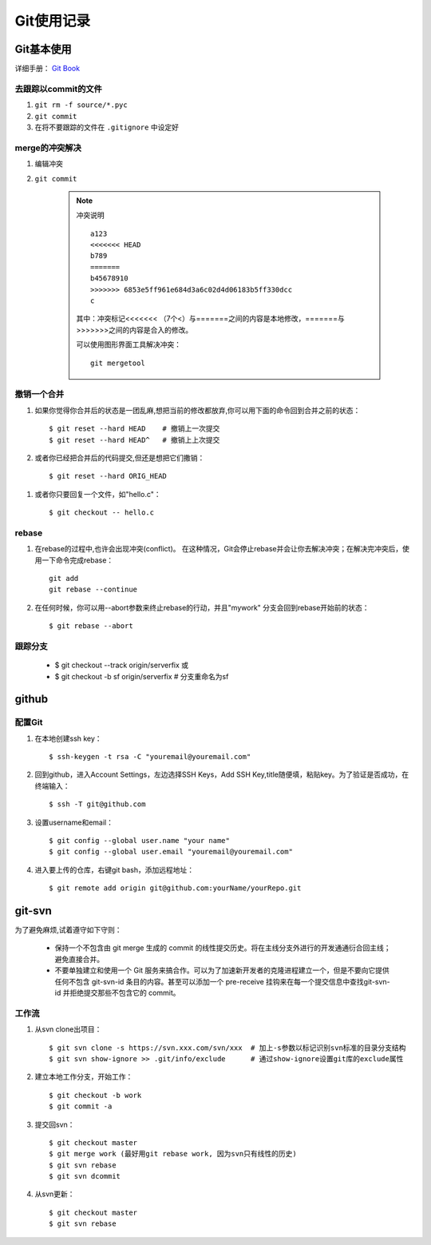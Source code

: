 ==============
Git使用记录
==============

Git基本使用
===============

详细手册： `Git Book`_

.. _`Git Book`: http://gitbook.liuhui998.com/index.html

去跟踪以commit的文件
----------------------

1. ``git rm -f source/*.pyc``
#. ``git commit``
#. 在将不要跟踪的文件在 ``.gitignore`` 中设定好


merge的冲突解决
------------------

1. 编辑冲突
#. ``git commit``

    .. note:: 冲突说明
    
        ::
    
          a123
          <<<<<<< HEAD
          b789
          =======
          b45678910
          >>>>>>> 6853e5ff961e684d3a6c02d4d06183b5ff330dcc
          c
       
        其中：冲突标记<<<<<<< （7个<）与=======之间的内容是本地修改，=======与>>>>>>>之间的内容是合入的修改。

        可以使用图形界面工具解决冲突： ::

          git mergetool

撤销一个合并
----------------

1. 如果你觉得你合并后的状态是一团乱麻,想把当前的修改都放弃,你可以用下面的命令回到合并之前的状态： ::
    
     $ git reset --hard HEAD    # 撤销上一次提交
     $ git reset --hard HEAD^   # 撤销上上次提交

#. 或者你已经把合并后的代码提交,但还是想把它们撒销： ::

     $ git reset --hard ORIG_HEAD

  .. ttip::

     但是这条命令在某些情况会很危险,如果你把一个已经被另一个分支合并的分支给删了,那么 以后在合并相关的分支时会出错。

#. 或者你只要回复一个文件，如"hello.c"： ::

     $ git checkout -- hello.c



rebase
---------

1. 在rebase的过程中,也许会出现冲突(conflict)。 在这种情况，Git会停止rebase并会让你去解决冲突；在解决完冲突后，使用一下命令完成rebase：  ::

    git add
    git rebase --continue

#. 在任何时候，你可以用--abort参数来终止rebase的行动，并且"mywork" 分支会回到rebase开始前的状态： ::

    $ git rebase --abort

跟踪分支
----------

  * $ git checkout --track origin/serverfix  或

  * $ git checkout -b sf origin/serverfix   # 分支重命名为sf

github
=========

配置Git
---------

1. 在本地创建ssh key： ::

     $ ssh-keygen -t rsa -C "youremail@youremail.com"

#. 回到github，进入Account Settings，左边选择SSH Keys，Add SSH Key,title随便填，粘贴key。为了验证是否成功，在终端输入： ::

     $ ssh -T git@github.com

#. 设置username和email： ::

     $ git config --global user.name "your name"
     $ git config --global user.email "youremail@youremail.com"

   .. ttip::

      上面命令中带了 ``--global`` 参数，这就意味是在进行全局配置，它会影响本机上的每个一个Git项目。如果没有 ``--global`` 表示本项目的配置。

#. 进入要上传的仓库，右键git bash，添加远程地址： ::

     $ git remote add origin git@github.com:yourName/yourRepo.git
     

git-svn
===========

为了避免麻烦,试着遵守如下守则：

 * 保持一个不包含由 git merge 生成的 commit 的线性提交历史。将在主线分支外进行的开发通通衍合回主线；避免直接合并。
 * 不要单独建立和使用一个 Git 服务来搞合作。可以为了加速新开发者的克隆进程建立一个，但是不要向它提供任何不包含 git-svn-id 条目的内容。甚至可以添加一个 pre-receive 挂钩来在每一个提交信息中查找git-svn-id 并拒绝提交那些不包含它的 commit。

工作流
-------------

1. 从svn clone出项目： ::

   $ git svn clone -s https://svn.xxx.com/svn/xxx  # 加上-s参数以标记识别svn标准的目录分支结构
   $ git svn show-ignore >> .git/info/exclude      # 通过show-ignore设置git库的exclude属性

#. 建立本地工作分支，开始工作： ::

   $ git checkout -b work
   $ git commit -a

#. 提交回svn： ::

   $ git checkout master
   $ git merge work (最好用git rebase work, 因为svn只有线性的历史)
   $ git svn rebase
   $ git svn dcommit

#. 从svn更新： ::

   $ git checkout master
   $ git svn rebase


